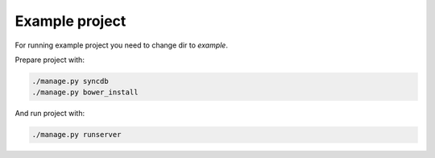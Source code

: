 ***************
Example project
***************

For running example project you need to change dir to `example`.

Prepare project with:

.. code-block:: bash

    ./manage.py syncdb
    ./manage.py bower_install

And run project with:

.. code-block:: bash

    ./manage.py runserver
